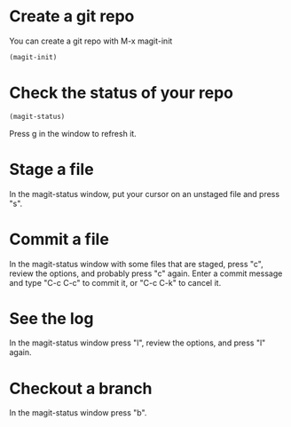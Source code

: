 * Create a git repo
You can create a git repo with M-x magit-init

#+BEGIN_SRC emacs-lisp
(magit-init)
#+END_SRC

* Check the status of your repo

#+BEGIN_SRC emacs-lisp
(magit-status)
#+END_SRC

Press g in the window to refresh it.

* Stage a file
In the magit-status window, put your cursor on an unstaged file and press "s".

* Commit a file
In the magit-status window with some files that are staged, press "c", review the options, and probably press "c" again. Enter a commit message and type "C-c C-c" to commit it, or "C-c C-k" to cancel it.

* See the log
In the magit-status window press "l", review the options, and press "l" again.

* Checkout a branch
In the magit-status window press "b".
